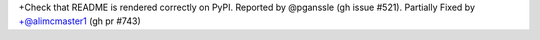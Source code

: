 +Check that README is rendered correctly on PyPI. Reported by @pganssle (gh issue #521). Partially Fixed by
+@alimcmaster1 (gh pr #743)
